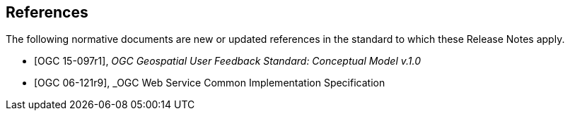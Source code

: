 [bibliography]
== References

The following normative documents are new or updated references in the standard to which these Release Notes apply.

//[[[OGC 15-097r1:2016]]]
* [[[OGC15-097r1, OGC 15-097r1]]], _OGC Geospatial User Feedback Standard: Conceptual Model v.1.0_

//[[[OGC 06-121r9]]]
* [[[OGC6-121r9, OGC 06-121r9]]], _OGC Web Service Common Implementation Specification

// * [[[Smith81,Identification of Common Molecular Subsequences]]],
// _Identification of Common Molecular Subsequences_.
// Smith, T.F., Waterman, M.S., J. Mol. Biol. 147, 195–197 (1981)

// * [[[May06,ZIB Structure Prediction Pipeline]]],
// _ZIB Structure Prediction Pipeline: Composing a Complex Biological Workflow through Web Services_.
// May, P., Ehrlich, H.C., Steinke, T. In: Nagel, W.E., Walter,
// W.V., Lehner, W. (eds.) Euro-Par 2006. LNCS, vol. 4128, pp. 1148–1158. Springer,
// Heidelberg (2006)

// * [[[Grid,The Grid]]], _The Grid: Blueprint for a New Computing Infrastructure._,
// Foster, I., Kesselman, C.. Morgan Kaufmann, San Francisco (1999).

// * [[[Czajkowski01,Grid Information Services for Distributed Resource Sharing]]],
// _Grid Information Services for Distributed Resource Sharing._
// Czajkowski, K., Fitzgerald, S., Foster, I., Kesselman, C. In: 10th IEEE International Symposium on High
// Performance Distributed Computing, pp. 181–184. IEEE Press, New York (2001)

// * [[[Foster02,The Physiology of the Grid]]],
// _The Physiology of the Grid: an Open Grid Services Architecture for Distributed Systems Integration._
// Foster, I., Kesselman, C., Nick, J., Tuecke, S. Technical report, Global Grid Forum (2002)

// * [[[NCBI,NCBI]]], _National Center for Biotechnology Information_, http://www.ncbi.nlm.nih.gov

// * [[[ISO19101-1,ISO 19101-1:2014]]], Geographic information -- Reference model -- Part 1: Fundamentals

// * [[[ISO19115-1,ISO 19115-1:2014]]], _Geographic information -- Metadata -- Part 1: Fundamentals_

// * [[[ISO19157,ISO 19157:2013]]], _Geographic information -- Data quality_

// * [[[ISO19139,ISO 19139:2007]]], _Geographic information -- Metadata -- XML schema implementation_

// * [[[ISO19115-3,ISO 19115-3]]], _Geographic information -- Metadata -- Part 3: XML schemas_ (2016)

// * [[[OGC15-097,OGC 15-097]]], _OGC Geospatial User Feedback Standard: Conceptual Model_ (2016)

// * [[[OGC12-019,OGC 12-019]]], _OGC City Geography Markup Language (CityGML) Encoding Standard_ (2012)

// * [[[OGC14-005r3,OGC 14-005r3]]], _OGC IndoorGML_ (2014)

// * [[[OGC06121r9,OGC 06-121r9]]], _OGC Web Service Common Implementation Specification_, April 7, 2010. http://portal.opengeospatial.org/files/?artifact_id=38867